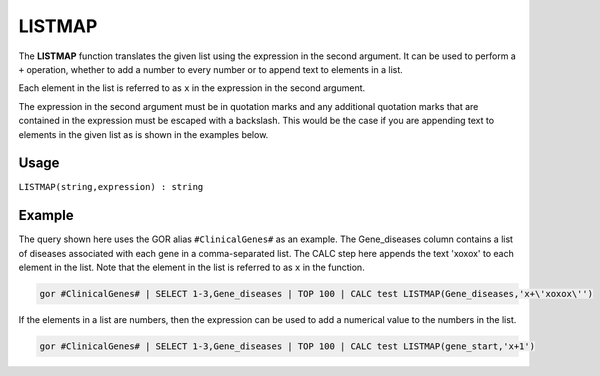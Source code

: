 .. _listmap:

=======
LISTMAP
=======

The **LISTMAP** function translates the given list using the expression in the second argument. It can be used to perform a ``+`` operation, whether to add a number to every number or to append text to elements in a list.

Each element in the list is referred to as ``x`` in the expression in the second argument.

The expression in the second argument must be in quotation marks and any additional quotation marks that are contained in the expression must be escaped with a backslash. This would be the case if you are appending text to elements in the given list as is shown in the examples below.

Usage
=====

``LISTMAP(string,expression) : string``

Example
=======
The query shown here uses the GOR alias ``#ClinicalGenes#`` as an example. The Gene_diseases column contains a list of diseases associated with each gene in a comma-separated list. The CALC step here appends the text 'xoxox' to each element in the list. Note that the element in the list is referred to as ``x`` in the function.

.. code-block:: gor

   gor #ClinicalGenes# | SELECT 1-3,Gene_diseases | TOP 100 | CALC test LISTMAP(Gene_diseases,'x+\'xoxox\'')

If the elements in a list are numbers, then the expression can be used to add a numerical value to the numbers in the list.

.. code-block:: gor

   gor #ClinicalGenes# | SELECT 1-3,Gene_diseases | TOP 100 | CALC test LISTMAP(gene_start,'x+1')